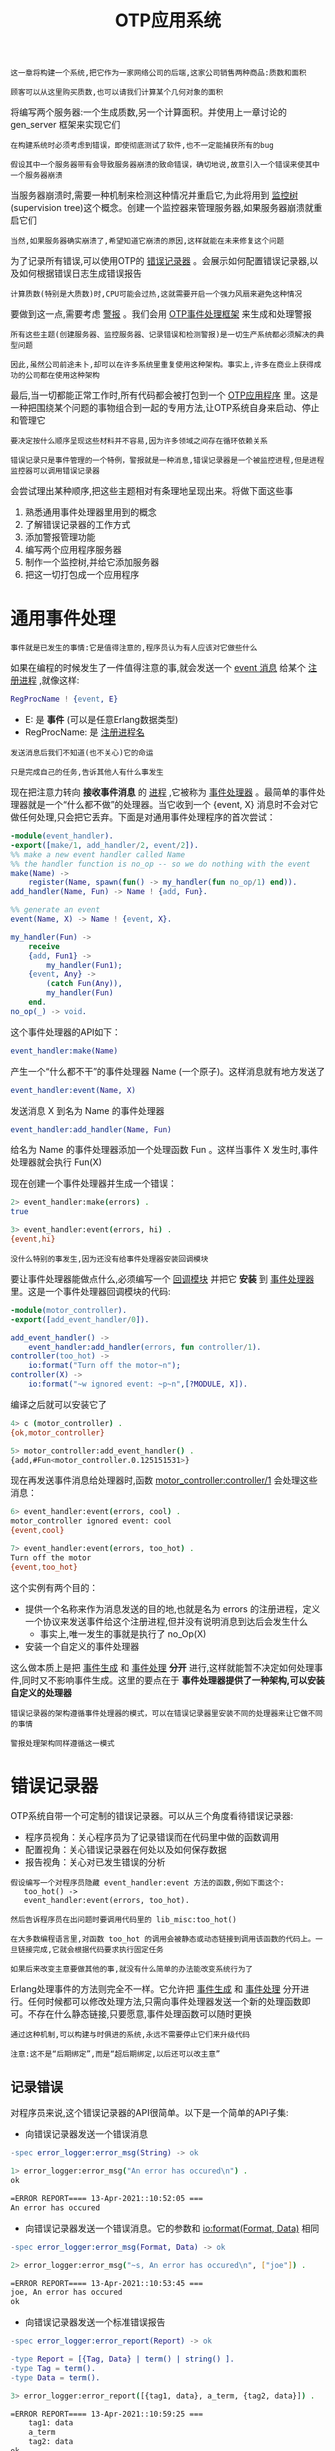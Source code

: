 #+TITLE: OTP应用系统
#+HTML_HEAD: <link rel="stylesheet" type="text/css" href="css/main.css" />
#+HTML_LINK_UP: otp.html   
#+HTML_LINK_HOME: concurrency.html
#+OPTIONS: num:nil timestamp:nil ^:nil 

#+BEGIN_EXAMPLE
    这一章将构建一个系统,把它作为一家网络公司的后端,这家公司销售两种商品:质数和面积

    顾客可以从这里购买质数,也可以请我们计算某个几何对象的面积
#+END_EXAMPLE

将编写两个服务器:一个生成质数,另一个计算面积。并使用上一章讨论的 gen_server 框架来实现它们 

#+BEGIN_EXAMPLE
  在构建系统时必须考虑到错误，即使彻底测试了软件,也不一定能捕获所有的bug

  假设其中一个服务器带有会导致服务器崩溃的致命错误，确切地说,故意引入一个错误来使其中一个服务器崩溃
#+END_EXAMPLE

当服务器崩溃时,需要一种机制来检测这种情况并重启它,为此将用到 _监控树_ (supervision tree)这个概念。创建一个监控器来管理服务器,如果服务器崩溃就重启它们

#+BEGIN_EXAMPLE
  当然,如果服务器确实崩溃了,希望知道它崩溃的原因,这样就能在未来修复这个问题
#+END_EXAMPLE

为了记录所有错误,可以使用OTP的 _错误记录器_ 。会展示如何配置错误记录器,以及如何根据错误日志生成错误报告 

#+BEGIN_EXAMPLE
  计算质数(特别是大质数)时,CPU可能会过热,这就需要开启一个强力风扇来避免这种情况
#+END_EXAMPLE

要做到这一点,需要考虑 _警报_ 。我们会用 _OTP事件处理框架_ 来生成和处理警报

#+BEGIN_EXAMPLE
  所有这些主题(创建服务器、监控服务器、记录错误和检测警报)是一切生产系统都必须解决的典型问题

  因此,虽然公司前途未卜,却可以在许多系统里重复使用这种架构。事实上,许多在商业上获得成功的公司都在使用这种架构
#+END_EXAMPLE

最后,当一切都能正常工作时,所有代码都会被打包到一个 _OTP应用程序_ 里。这是一种把围绕某个问题的事物组合到一起的专用方法,让OTP系统自身来启动、停止和管理它

#+BEGIN_EXAMPLE
  要决定按什么顺序呈现这些材料并不容易,因为许多领域之间存在循环依赖关系

  错误记录只是事件管理的一个特例，警报就是一种消息,错误记录器是一个被监控进程,但是进程监控器可以调用错误记录器
#+END_EXAMPLE

会尝试理出某种顺序,把这些主题相对有条理地呈现出来。将做下面这些事
1. 熟悉通用事件处理器里用到的概念
2. 了解错误记录器的工作方式
3. 添加警报管理功能
4. 编写两个应用程序服务器
5. 制作一个监控树,并给它添加服务器
6. 把这一切打包成一个应用程序
* 通用事件处理
  #+BEGIN_EXAMPLE
    事件就是已发生的事情:它是值得注意的,程序员认为有人应该对它做些什么
  #+END_EXAMPLE
  如果在编程的时候发生了一件值得注意的事,就会发送一个 _event 消息_ 给某个 _注册进程_ ,就像这样:

  #+BEGIN_SRC erlang 
  RegProcName ! {event, E}
  #+END_SRC

  + E: 是 *事件* (可以是任意Erlang数据类型)
  + RegProcName: 是 _注册进程名_  

  #+BEGIN_EXAMPLE
    发送消息后我们不知道(也不关心)它的命运

    只是完成自己的任务,告诉其他人有什么事发生
  #+END_EXAMPLE

  现在把注意力转向 *接收事件消息* 的 _进程_ ,它被称为 _事件处理器_ 。最简单的事件处理器就是一个“什么都不做”的处理器。当它收到一个 {event, X} 消息时不会对它做任何处理,只会把它丢弃。下面是对通用事件处理程序的首次尝试：

  #+BEGIN_SRC erlang 
  -module(event_handler).
  -export([make/1, add_handler/2, event/2]).
  %% make a new event handler called Name
  %% the handler function is no_op -- so we do nothing with the event
  make(Name) ->
      register(Name, spawn(fun() -> my_handler(fun no_op/1) end)).
  add_handler(Name, Fun) -> Name ! {add, Fun}.

  %% generate an event
  event(Name, X) -> Name ! {event, X}.

  my_handler(Fun) ->
      receive
	  {add, Fun1} ->
	      my_handler(Fun1);
	  {event, Any} ->
	      (catch Fun(Any)),
	      my_handler(Fun)
      end.
  no_op(_) -> void.
  #+END_SRC

  这个事件处理器的API如下：

  #+BEGIN_SRC erlang 
  event_handler:make(Name)
  #+END_SRC

  产生一个“什么都不干”的事件处理器 Name (一个原子)。这样消息就有地方发送了 

  #+BEGIN_SRC erlang 
  event_handler:event(Name, X)
  #+END_SRC

  发送消息 X 到名为 Name 的事件处理器 

  #+BEGIN_SRC erlang 
  event_handler:add_handler(Name, Fun)
  #+END_SRC

  给名为 Name 的事件处理器添加一个处理函数 Fun 。这样当事件 X 发生时,事件处理器就会执行 Fun(X) 

  现在创建一个事件处理器并生成一个错误：

  #+BEGIN_SRC sh 
  2> event_handler:make(errors) . 
  true
   
  3> event_handler:event(errors, hi) . 
  {event,hi}
  #+END_SRC

  #+BEGIN_EXAMPLE
    没什么特别的事发生,因为还没有给事件处理器安装回调模块
  #+END_EXAMPLE

  要让事件处理器能做点什么,必须编写一个 _回调模块_ 并把它 *安装* 到 _事件处理器_ 里。这是一个事件处理器回调模块的代码:

  #+BEGIN_SRC erlang 
  -module(motor_controller).
  -export([add_event_handler/0]).

  add_event_handler() ->
      event_handler:add_handler(errors, fun controller/1).
  controller(too_hot) ->
      io:format("Turn off the motor~n");
  controller(X) ->
      io:format("~w ignored event: ~p~n",[?MODULE, X]).
  #+END_SRC

  编译之后就可以安装它了 

  #+BEGIN_SRC sh 
  4> c (motor_controller) . 
  {ok,motor_controller}
   
  5> motor_controller:add_event_handler() . 
  {add,#Fun<motor_controller.0.125151531>}
  #+END_SRC

  现在再发送事件消息给处理器时,函数 _motor_controller:controller/1_ 会处理这些消息：

  #+BEGIN_SRC sh 
  6> event_handler:event(errors, cool) . 
  motor_controller ignored event: cool
  {event,cool}
 
  7> event_handler:event(errors, too_hot) .  
  Turn off the motor
  {event,too_hot}
  #+END_SRC
  这个实例有两个目的：
  + 提供一个名称来作为消息发送的目的地,也就是名为 errors 的注册进程，定义一个协议来发送事件给这个注册进程,但并没有说明消息到达后会发生什么
    + 事实上,唯一发生的事就是执行了 no_Op(X)
  + 安装一个自定义的事件处理器

  这么做本质上是把 _事件生成_ 和 _事件处理_ *分开* 进行,这样就能暂不决定如何处理事件,同时又不影响事件生成。这里的要点在于 *事件处理器提供了一种架构,可以安装自定义的处理器* 

  #+BEGIN_EXAMPLE
    错误记录器的架构遵循事件处理器的模式，可以在错误记录器里安装不同的处理器来让它做不同的事情

    警报处理架构同样遵循这一模式
  #+END_EXAMPLE
* 错误记录器
  OTP系统自带一个可定制的错误记录器。可以从三个角度看待错误记录器:
  + 程序员视角：关心程序员为了记录错误而在代码里中做的函数调用
  + 配置视角：关心错误记录器在何处以及如何保存数据
  + 报告视角：关心对已发生错误的分析

  #+BEGIN_EXAMPLE
    假设编写一个对程序员隐藏 event_handler:event 方法的函数,例如下面这个:
       too_hot() ->
	   event_handler:event(errors, too_hot).

    然后告诉程序员在出问题时要调用代码里的 lib_misc:too_hot()

    在大多数编程语言里,对函数 too_hot 的调用会被静态或动态链接到调用该函数的代码上。一旦链接完成,它就会根据代码要求执行固定任务

    如果后来改变主意要做其他的事,就没有什么简单的办法能改变系统行为了
  #+END_EXAMPLE

  Erlang处理事件的方法则完全不一样。它允许把 _事件生成_ 和 _事件处理_ 分开进行。任何时候都可以修改处理方法,只需向事件处理器发送一个新的处理函数即可。不存在什么静态链接,只要愿意,事件处理函数可以随时更换

  #+BEGIN_EXAMPLE
    通过这种机制,可以构建与时俱进的系统,永远不需要停止它们来升级代码

    注意:这不是“后期绑定”,而是“超后期绑定,以后还可以改主意”
  #+END_EXAMPLE
** 记录错误
   对程序员来说,这个错误记录器的API很简单。以下是一个简单的API子集: 
   + 向错误记录器发送一个错误消息
   #+BEGIN_SRC erlang 
  -spec error_logger:error_msg(String) -> ok 
   #+END_SRC

   #+BEGIN_SRC sh 
  1> error_logger:error_msg("An error has occured\n") . 
  ok

  =ERROR REPORT==== 13-Apr-2021::10:52:05 ===
  An error has occured
   #+END_SRC
   + 向错误记录器发送一个错误消息。它的参数和 _io:format(Format, Data)_ 相同 
   #+BEGIN_SRC erlang 
  -spec error_logger:error_msg(Format, Data) -> ok 
   #+END_SRC

   #+BEGIN_SRC sh 
  2> error_logger:error_msg("~s, An error has occured\n", ["joe"]) .  

  =ERROR REPORT==== 13-Apr-2021::10:53:45 ===
  joe, An error has occured
  ok
   #+END_SRC
   + 向错误记录器发送一个标准错误报告
   #+BEGIN_SRC erlang 
  -spec error_logger:error_report(Report) -> ok 

  -type Report = [{Tag, Data} | term() | string() ].
  -type Tag = term().
  -type Data = term().
   #+END_SRC

   #+BEGIN_SRC sh 
  3> error_logger:error_report([{tag1, data}, a_term, {tag2, data}]) . 

  =ERROR REPORT==== 13-Apr-2021::10:59:25 ===
      tag1: data
      a_term
      tag2: data
  ok
   #+END_SRC

   #+BEGIN_EXAMPLE
     这只是全部可用API的一个子集
   #+END_EXAMPLE
** 配置错误记录器
   有多种方式可用来配置错误记录器：
   + 可以让Erlang shell显示所有错误(如果没有特别设置的话就是默认值)
   + 可以把shell里报告的所有错误写入一个格式化文本文件
   + 可以创建一个滚动日志(rotating log)：把滚动日志看作是一个大型循环缓冲区,内含错误记录器生成的消息。新消息进来后会被附加到日志的末尾,如果日志满了,最早的条目就会被删除


   #+BEGIN_EXAMPLE
     滚动日志极其有用：

     用户决定日志应当占据多少个文件,以及每个日志文件能有多大,然后系统负责在一个大型循环缓冲区里删除旧日志文件和创建新文件

     可以调整日志的大小来保存最近几天的操作记录,这通常足以应付大多数用途了
   #+END_EXAMPLE

*** 标准错误记录器
    在启动Erlang时可以给系统提供一个启动参数：

    #+BEGIN_SRC sh 
  $ erl -boot start_clean
    #+END_SRC

    它会创建一个适合进行程序开发的环境,只提供一种简单的错误记录形式 

    #+BEGIN_EXAMPLE
      不带启动参数的 erl 命令就等于 erl -boot start_clean 
    #+END_EXAMPLE

    #+BEGIN_SRC sh 
  $ erl -boot start_sasl
    #+END_SRC
    它会创建一个适合运行生产系统的环境。系统架构支持库(System Architecture SupportLibraries,简称SASL)将负责错误记录和过载保护等工作

    #+BEGIN_EXAMPLE
      日志文件的配置最好通过配置文件实现,因为没人能记住记录器的全部参数

      接下来将看看默认系统的工作方式,以及改变错误记录器工作方式的四种特定配置
    #+END_EXAMPLE

*** 无配置SASL
    不带配置文件启动SASL时会发生下面这些事:
    #+BEGIN_SRC sh 
$ erl -boot start_sasl 
  Erlang/OTP 18 [erts-7.3] [source] [64-bit] [smp:6:6] [async-threads:10] [kernel-poll:false]


  =PROGRESS REPORT==== 13-Apr-2021::11:06:58 ===
	    supervisor: {local,sasl_safe_sup}
	       started: [{pid,<0.35.0>},
			 {id,alarm_handler},
			 {mfargs,{alarm_handler,start_link,[]}},
			 {restart_type,permanent},
			 {shutdown,2000},
			 {child_type,worker}]

  =PROGRESS REPORT==== 13-Apr-2021::11:06:58 ===
	    supervisor: {local,sasl_safe_sup}
	       started: [{pid,<0.36.0>},
			 {id,overload},
			 {mfargs,{overload,start_link,[]}},
			 {restart_type,permanent},
			 {shutdown,2000},
			 {child_type,worker}]

  =PROGRESS REPORT==== 13-Apr-2021::11:06:58 ===
	    supervisor: {local,sasl_sup}
	       started: [{pid,<0.34.0>},
			 {id,sasl_safe_sup},
			 {mfargs,
			     {supervisor,start_link,
				 [{local,sasl_safe_sup},sasl,safe]}},
			 {restart_type,permanent},
			 {shutdown,infinity},
			 {child_type,supervisor}]

  =PROGRESS REPORT==== 13-Apr-2021::11:06:59 ===
	    supervisor: {local,sasl_sup}
	       started: [{pid,<0.37.0>},
			 {id,release_handler},
			 {mfargs,{release_handler,start_link,[]}},
			 {restart_type,permanent},
			 {shutdown,2000},
			 {child_type,worker}]

  =PROGRESS REPORT==== 13-Apr-2021::11:06:59 ===
	   application: sasl
	    started_at: nonode@nohost
  Eshell V7.3  (abort with ^G)
    #+END_SRC

    现在调用 error_logger 里的某个方法来报告一个错误：

    #+BEGIN_SRC sh 
  1> error_logger:error_msg("An error has occured\n") . 

  =ERROR REPORT==== 13-Apr-2021::11:08:17 ===
  An error has occured
  ok
    #+END_SRC

    #+BEGIN_EXAMPLE
      请注意,错误是在Erlang shell里报告的，错误的报告位置由错误记录器配置决定
    #+END_EXAMPLE

*** 控制记录内容
    错误记录器会生成多种报告类型：
    + 监控器报告：这些报告会在OTP监控器启动或停止被监控进程时生成
    + 进度报告：这些报告会在OTP监控器启动或停止时生成
    + 崩溃报告：如果某个被OTP行为启动的进程因为 normal 或 shutdown 以外的原因终止,这些报告就会生成

    #+BEGIN_EXAMPLE
    这三种报告会自动生成,程序员无须做任何事
    #+END_EXAMPLE
    可以显式调用 error_logger 模块里的方法来生成三种类型的日志报告。这能够记录错误、警告和信息消息

    #+BEGIN_EXAMPLE
      这三个名词没什么语义含义,只是一些标签,程序员用它们来提示错误日志条目的性质

      后面分析错误日志时,可以用这些标签来帮助决定该调查哪些日志条目

      在配置错误记录器时可以选择只保存错误,丢弃其他所有类型的条目
    #+END_EXAMPLE

    现在,编写配置文件 elog1.config 来配置错误记录器：

    #+BEGIN_SRC erlang 
  %% no tty 
  [{sasl, [
	   {sasl_error_logger, false}
	  ]}].
    #+END_SRC

    #+BEGIN_EXAMPLE
      如果用这个配置文件启动系统,就只会得到错误报告,不会有进度和其他报告

      所有这些错误报告只会出现在shell里
    #+END_EXAMPLE

    #+BEGIN_SRC sh 
  $ erl -boot start_sasl -config elog1 
  Erlang/OTP 18 [erts-7.3] [source] [64-bit] [smp:6:6] [async-threads:10] [kernel-poll:false]

  Eshell V7.3  (abort with ^G)
  1> error_logger:error_msg("An error has occured\n") .
  ok

  =ERROR REPORT==== 13-Apr-2021::11:16:30 ===
  An error has occured
    #+END_SRC

*** 文本文件和shell
    接下来的配置文件会在shell里列出错误报告,所有的进度报告则会保存在一个文件里：

    #+BEGIN_SRC erlang 
  %% single text file - minimal tty

  [{sasl, [
	   %% All reports go to this file
	   {sasl_error_logger, {file, "/tmp/THELOG"}}
	  ]}].
    #+END_SRC

    要测试它,可以启动Erlang,生成一个错误消息,然后查看日志文件：

    #+BEGIN_SRC sh 
  $ erl -boot start_sasl -config elog2 
  Erlang/OTP 18 [erts-7.3] [source] [64-bit] [smp:6:6] [async-threads:10] [kernel-poll:false]

  Eshell V7.3  (abort with ^G)
  1> error_logger:error_msg("An error has occured\n") . 

  =ERROR REPORT==== 13-Apr-2021::11:22:26 ===
  An error has occured
  ok
    #+END_SRC 

    现在查看 /tmp/THELOG: 

    #+BEGIN_SRC sh 
  $ cat /tmp/THELOG  

    =PROGRESS REPORT==== 13-Apr-2021::11:22:19 ===
	      supervisor: {local,sasl_safe_sup}
		 started: [{pid,<0.36.0>},
			   {id,alarm_handler},
			   {mfargs,{alarm_handler,start_link,[]}},
			   {restart_type,permanent},
			   {shutdown,2000},
			   {child_type,worker}]

    ......
    #+END_SRC
    这里只列出了进度报告,而它们原本应该出现在shell里。进度报告是关于大事件的,比如启动和停止应用程序

    #+BEGIN_EXAMPLE
      但是 error_logger:error_msg/1 报告的错误没有保存在日志里,为此必须配置一个滚动日志
    #+END_EXAMPLE

*** 滚动日志和shell
    下面的配置既能提供shell输出,又能把写入shell的所有信息复制到一个滚动日志文件里：

    #+BEGIN_SRC erlang 
  %% rotating log and minimal tty
  [{sasl, [
	   {sasl_error_logger, false},	
	   %% define the parameters of the rotating log
	   %% the log file directory
	   {error_logger_mf_dir,"/tmp/error_logs"},	
	   %% # bytes per logfile
	   {error_logger_mf_maxbytes,10485760}, % 10 MB
	   %% maximum number of logfiles
	   {error_logger_mf_maxfiles, 10}
	  ]}].
    #+END_SRC

    #+BEGIN_SRC sh 
  $ erl -boot start_sasl -config elog3  
  Erlang/OTP 18 [erts-7.3] [source] [64-bit] [smp:6:6] [async-threads:10] [kernel-poll:false]

  Eshell V7.3  (abort with ^G)
  1> error_logger:error_msg("An error has occured\n") .  
  ok

  =ERROR REPORT==== 13-Apr-2021::11:29:26 ===
  An error has occured
    #+END_SRC

    这个日志的最大文件大小是10MB,达到10MB时会回滚 

    #+BEGIN_EXAMPLE
      这是一个非常有用的配置，运行系统时,所有的错误都会写入一个滚动错误日志
    #+END_EXAMPLE

*** 生产环境
    在生产环境里,我们真正感兴趣的只有错误,而非进度或信息报告,所以只让错误记录器报告错误。如果没有这个设置,系统也许就会被信息和进度报告所淹没

    #+BEGIN_SRC erlang 
  %% rotating log and errors
  [{sasl, [	 
	   %% minimise shell error logging
	   {sasl_error_logger, false},
	   %% only report errors
	   {errlog_type, error},
	   %% define the parameters of the rotating log
	   %% the log file directory
	   {error_logger_mf_dir,"/Users/joe/error_logs"},	
	   %% # bytes per logfile
	   {error_logger_mf_maxbytes,10485760}, % 10 MB
	   %% maximum number of
	   {error_logger_mf_maxfiles, 10}
	  ]}].
    #+END_SRC

    运行它会产生与之前例子类似的输出,区别在于错误日志里只会有错误报告

** 分析错误
   阅读错误日志是 rb 模块的责任,它的接口极其简单：

   #+BEGIN_SRC sh 
  $ erl -boot start_sasl -config elog3
  ......

  1> rb:help() .  
  Report Browser Tool - usage
  ===========================
  2> rb:start() . 
  rb: reading report...done.
  rb: reading report...done.
  {ok,<0.44.0>}
   #+END_SRC

   首先必须用正确的配置文件启动Erlang,这样才能定位错误日志;然后启动报告浏览器,告诉它要读取多少日志条目(在这个案例里是最后20条)

   #+BEGIN_SRC sh 
  1> rb:start([{max,20}]) .  
  rb: reading report...done.
  rb: reading report...done.
  rb: reading report...done.
  {ok,<0.43.0>}
   #+END_SRC
   现在列出日志里的条目：

   #+BEGIN_SRC sh 
     2> rb:list() . 
       No                Type   Process       Date     Time
       ==                ====   =======       ====     ====
       17            progress  <0.31.0> 2021-04-13 11:29:18
       16            progress  <0.31.0> 2021-04-13 11:29:18
       15            progress  <0.31.0> 2021-04-13 11:29:18
       14            progress  <0.31.0> 2021-04-13 11:29:18
       13            progress  <0.24.0> 2021-04-13 11:29:18
       12               error  <0.25.0> 2021-04-13 11:29:26
       11            progress  <0.31.0> 2021-04-13 11:34:30
       10            progress  <0.31.0> 2021-04-13 11:34:30
	9            progress  <0.31.0> 2021-04-13 11:34:30
	8            progress  <0.31.0> 2021-04-13 11:34:30
	7            progress  <0.24.0> 2021-04-13 11:34:30
	6            progress  <0.31.0> 2021-04-13 11:37:09
	5            progress  <0.31.0> 2021-04-13 11:39:21
	4            progress  <0.31.0> 2021-04-13 11:39:21
	3            progress  <0.31.0> 2021-04-13 11:39:21
	2            progress  <0.31.0> 2021-04-13 11:39:21
	1            progress  <0.24.0> 2021-04-13 11:39:21
     ok
   #+END_SRC

   调用 error_logger:error_msg/1 产生的错误日志条目消息最终成为日志里的第12条。可以像这样检查它:

   #+BEGIN_SRC sh 
  3> rb:show(12) . 

  ERROR REPORT  <0.41.0>                                      2021-04-13 11:29:26
  ===============================================================================

  An error has occured
  ok
   #+END_SRC
   要分离出某个错误,可以使用 _rb:grep(RegExp)_ 这样的命令,它会找出所有匹配正则表达式 RegExp 的报告

   #+BEGIN_EXAMPLE
     不想详尽介绍如何分析错误日志,最好的做法是花一点时间与 rb 交互来看看它能做什么

     请注意,实际上永远不需要删除任何一个错误报告,因为滚动机制最终会删除那些老的错误报告

     如果想保留所有的错误日志,就必须定期轮询错误报告并移除你感兴趣的信息
   #+END_EXAMPLE

* 警报管理
#+BEGIN_EXAMPLE
  我们编写的应用程序只需要一个警报,这个警报会在CPU因为计算超大质数而温度过热时抛出(别忘了我们正在建设一家销售质数的公司)

  这次将使用真正的OTP警报处理器
#+END_EXAMPLE

这个警报处理器是OTP _gen_event_ 行为的回调模块,它的代码如下：

#+BEGIN_SRC erlang 
  -module(my_alarm_handler).
  -behaviour(gen_event).

  %% gen_event callbacks
  -export([init/1, code_change/3, handle_event/2, handle_call/2, 
	   handle_info/2, terminate/2]).

  %% init(Args) must return {ok, State}
  init(Args) ->
      io:format("*** my_alarm_handler init:~p~n",[Args]),
      {ok, 0}.

  handle_event({set_alarm, tooHot}, N) ->
      error_logger:error_msg("*** Tell the Engineer to turn on the fan~n"),
      {ok, N+1};
  handle_event({clear_alarm, tooHot}, N) ->
      error_logger:error_msg("*** Danger over. Turn off the fan~n"),
      {ok, N};
  handle_event(Event, N) ->
      io:format("*** unmatched event:~p~n",[Event]),
      {ok, N}.
    
  handle_call(_Request, N) -> Reply = N, {ok, Reply,  N}.
  handle_info(_Info, N)    -> {ok, N}.

  terminate(_Reason, _N)   -> ok.
  code_change(_OldVsn, State, _Extra) -> {ok, State}.
#+END_SRC

#+BEGIN_EXAMPLE
这段代码非常像之前看到的 gen_server 回调代码
#+END_EXAMPLE
其中值得注意的方法是 _handle_event(Event, State)_ : 
+ 它应当返回 _{ok, NewState}_
+ _Event_ : 一个 _{EventType, Event-Arg}_ 形式的元组
  + _EventType_ : _set_event_ 或 _clear_event_
  + _EventArg_ : 一个用户提供的参数

现在来启动系统,生成一个警报,安装警报处理器,再生成一个警报......

#+BEGIN_SRC sh 
  $ erl -boot start_sasl -config elog3 
  1> alarm_handler:set_alarm(tooHot) . 
  ok

  =INFO REPORT==== 14-Apr-2021::09:39:29 ===
      alarm_handler: {set,tooHot}
  2> 
  2> gen_event:swap_handler(alarm_handler, {alarm_handler, swap}, {my_alarm_handler, xyz}) . 
  ,*** my_alarm_handler init:{xyz,{alarm_handler,[tooHot]}}
  ok
  3> 
  3> alarm_handler:set_alarm(tooHot) .                                                       
  =ERROR REPORT==== 14-Apr-2021::09:41:46 ===
  ,*** Tell the Engineer to turn on the fan
  ok
  4> 
  4> alarm_handler:clear_alarm(tooHot) . 

  =ERROR REPORT==== 14-Apr-2021::09:42:08 ===
  ,*** Danger over. Turn off the fan
  ok
#+END_SRC

刚才发生了以下这些事情：
1. 用 -boot start_sasl 启动了Erlang。这么做就得到了一个标准警报处理器。当设置或清除警报时,什么事都不会发生。这就类似于之前讨论过的“什么都不干”的事件处理器
2. 设置警报(第1行)后只得到了一个信息报告。这个警报没有得到特别处理
3. 安装了一个自定义警报处理器(第2行)
   + my_alarm_handler 的参数 _xyz_ 没什么特殊含义,只不过语法要求这里有一个值。但因为我们没有用值而是用了原子 xyz ,所以能在参数打印出来时识别它
   + ** my_alarm_handler_init: ... 这段打印输出来自我们的回调模块
4. 设置并清除了一个 tooHot 警报(第3和第4行) 
   + 自定义警报处理器对其进行了处理,shell打印输出能证明这一点 

** 读取日志
回到错误记录器里去看看发生了什么 

#+BEGIN_SRC sh 
  5> rb:start([{max, 20}]) . 
  rb: reading report...done.
  {ok,<0.47.0>}


  6> rb:list() . 
    No                Type   Process       Date     Time
    ==                ====   =======       ====     ====
     8            progress  <0.31.0> 2021-04-14 09:49:53
     7            progress  <0.31.0> 2021-04-14 09:49:53
     6            progress  <0.31.0> 2021-04-14 09:49:53
     5            progress  <0.31.0> 2021-04-14 09:49:53
     4            progress  <0.24.0> 2021-04-14 09:49:53
     3         info_report  <0.31.0> 2021-04-14 09:56:41
     2               error  <0.31.0> 2021-04-14 09:57:11
     1               error  <0.31.0> 2021-04-14 09:57:25
  ok

  7> rb:show(1) . 

  ERROR REPORT  <0.35.0>                                      2021-04-14 09:57:25
  ===============================================================================

  ,*** Danger over. Turn off the fan
  ok

  8> rb:show(2) . 

  ERROR REPORT  <0.35.0>                                      2021-04-14 09:57:11
  ===============================================================================

  ,*** Tell the Engineer to turn on the fan
  ok
#+END_SRC
可以看到错误记录机制运行正常

#+BEGIN_EXAMPLE
  在实践中,会确保错误日志大到足够支持几天或几周的运作。每隔几天(或几周)就会检查错误日志并调查所有错误

  rb 模块里有一些函数能选择特定类型的错误或把它们提取到文件里。因此,分析错误日志的过程可以实现完全自动化
#+END_EXAMPLE

* 应用程序服务器

